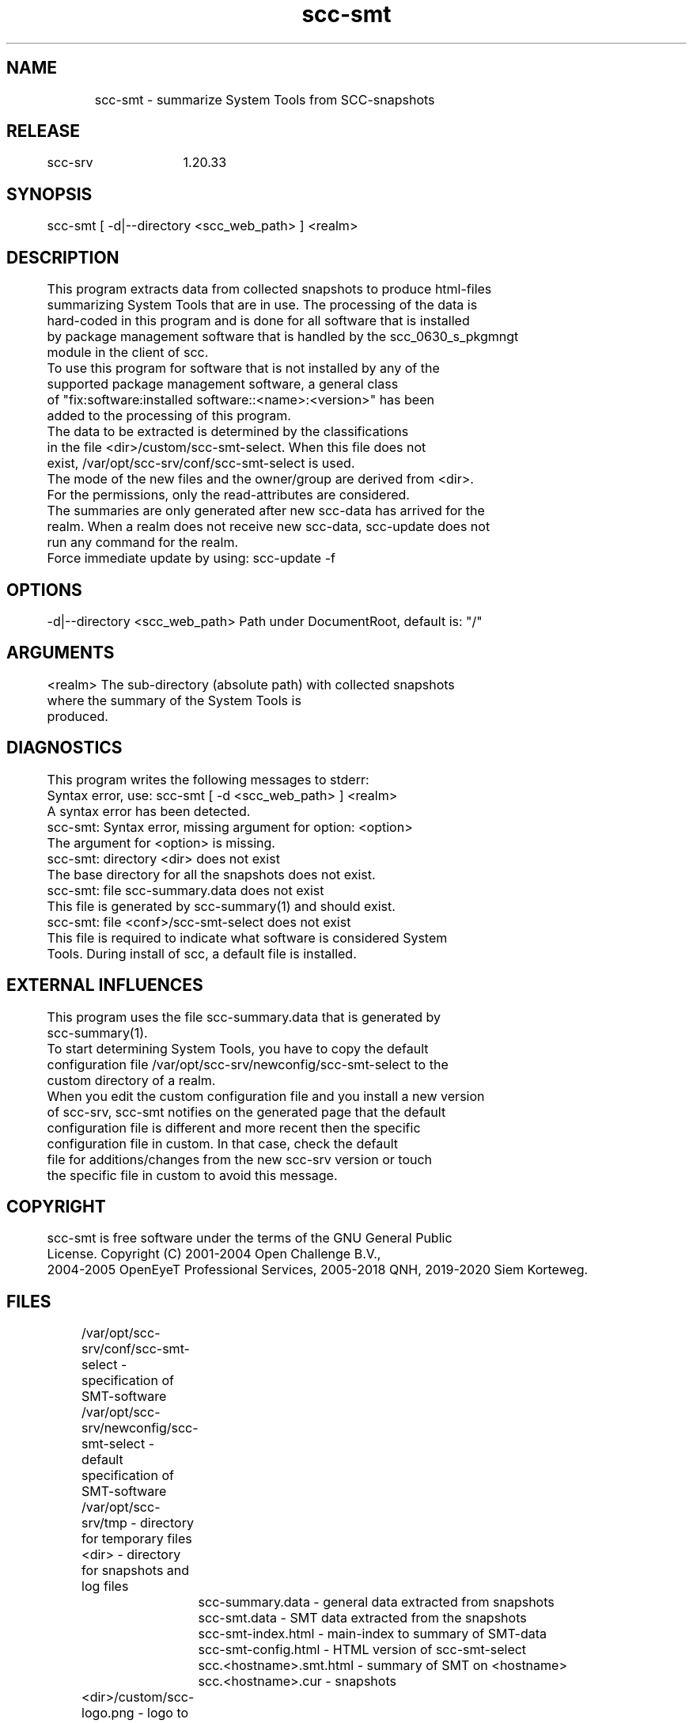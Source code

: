 .TH scc-smt 1 "SCC-SRV" 
.nf


.SH  NAME
.nf

	scc-smt - summarize System Tools from SCC-snapshots

.SH  RELEASE
.nf

	scc-srv	1.20.33

.SH  SYNOPSIS
.nf

	scc-smt [ -d|--directory <scc_web_path> ] <realm>

.SH  DESCRIPTION
.nf

	This program extracts data from collected snapshots to produce html-files
	summarizing System Tools that are in use. The processing of the data is
	hard-coded in this program and is done for all software that is installed
	by package management software that is handled by the scc_0630_s_pkgmngt
	module in the client of scc.

	To use this program for software that is not installed by any of the 
	supported package management software, a general class
	of "fix:software:installed software::<name>:<version>" has been
	added to the processing of this program. 

	The data to be extracted is determined by the classifications 
	in the file <dir>/custom/scc-smt-select. When this file does not 
	exist, /var/opt/scc-srv/conf/scc-smt-select is used.

	The mode of the new files and the owner/group are derived from <dir>.
	For the permissions, only the read-attributes are considered.

	The summaries are only generated after new scc-data has arrived for the
	realm. When a realm does not receive new scc-data, scc-update does not
	run any command for the realm.
	Force immediate update by using: scc-update -f

.SH  OPTIONS
.nf

	-d|--directory <scc_web_path>   Path under DocumentRoot, default is: "/"

.SH  ARGUMENTS
.nf

	<realm>   The sub-directory (absolute path) with collected snapshots
	          where the summary of the System Tools is
	          produced.

.SH  DIAGNOSTICS
.nf

	This program writes the following messages to stderr:

	Syntax error, use: scc-smt [ -d <scc_web_path> ] <realm>
	A syntax error has been detected.

	scc-smt: Syntax error, missing argument for option: <option>
	The argument for <option> is missing.

	scc-smt: directory <dir> does not exist
	The base directory for all the snapshots does not exist.

	scc-smt: file scc-summary.data does not exist
	This file is generated by scc-summary(1) and should exist.

	scc-smt: file <conf>/scc-smt-select does not exist
	This file is required to indicate what software is considered System
	Tools. During install of scc, a default file is installed.

.SH  EXTERNAL INFLUENCES
.nf

	This program uses the file scc-summary.data that is generated by
	scc-summary(1).

	To start determining System Tools, you have to copy the default
	configuration file /var/opt/scc-srv/newconfig/scc-smt-select to the
	custom directory of a realm.

	When you edit the custom configuration file and you install a new version
	of scc-srv, scc-smt notifies on the generated page that the default 
	configuration file is different and more recent then the specific 
	configuration file in custom. In that case, check the default 
	file for additions/changes from the new scc-srv version or touch
	the specific file in custom to avoid this message.

.SH  COPYRIGHT
.nf

	scc-smt is free software under the terms of the GNU General Public 
	License. Copyright (C) 2001-2004 Open Challenge B.V.,
	2004-2005 OpenEyeT Professional Services, 2005-2018 QNH, 2019-2020 Siem Korteweg.

.SH  FILES
.nf

	/var/opt/scc-srv/conf/scc-smt-select - specification of SMT-software
	/var/opt/scc-srv/newconfig/scc-smt-select - default specification of SMT-software
	/var/opt/scc-srv/tmp - directory for temporary files
	<dir> - directory for snapshots and log files
		scc-summary.data - general data extracted from snapshots
		scc-smt.data - SMT data extracted from the snapshots
		scc-smt-index.html - main-index to summary of SMT-data
		scc-smt-config.html - HTML version of scc-smt-select
		scc.<hostname>.smt.html - summary of SMT on <hostname>
		scc.<hostname>.cur - snapshots
	<dir>/custom/scc-logo.png - logo to customize HTML-output
	<dir>/custom/scc-realm.conf - configuration for <dir>
	<dir>/custom/scc-smt-select - specific SMT for <dir>

.SH  EXAMPLES
.nf

	To select SCC as a System Tool, use the following lines
	in the selection-file:

		fix:software:installed-filesets::# scc
		fix:software:installed-packages:System::scc:
		fix:software:installed-rpms:Applications/System::scc:

.SH  SEE ALSO
.nf

	scc-baseline(1), scc-changes(1), scc-debug(1), scc-pull(1), scc-realm(1),
	scc-receive-mail(1), scc-rules(1), scc-setup(1), scc-smt(1), scc-summary(1),
	scc-syscmp(1), scc-transfer(1), scc-update(1), scc-wrapper.cgi(1), scc.cgi(1),
	scc-srv(5)

.SH  VERSION
.nf

	$Revision: 6315 $

